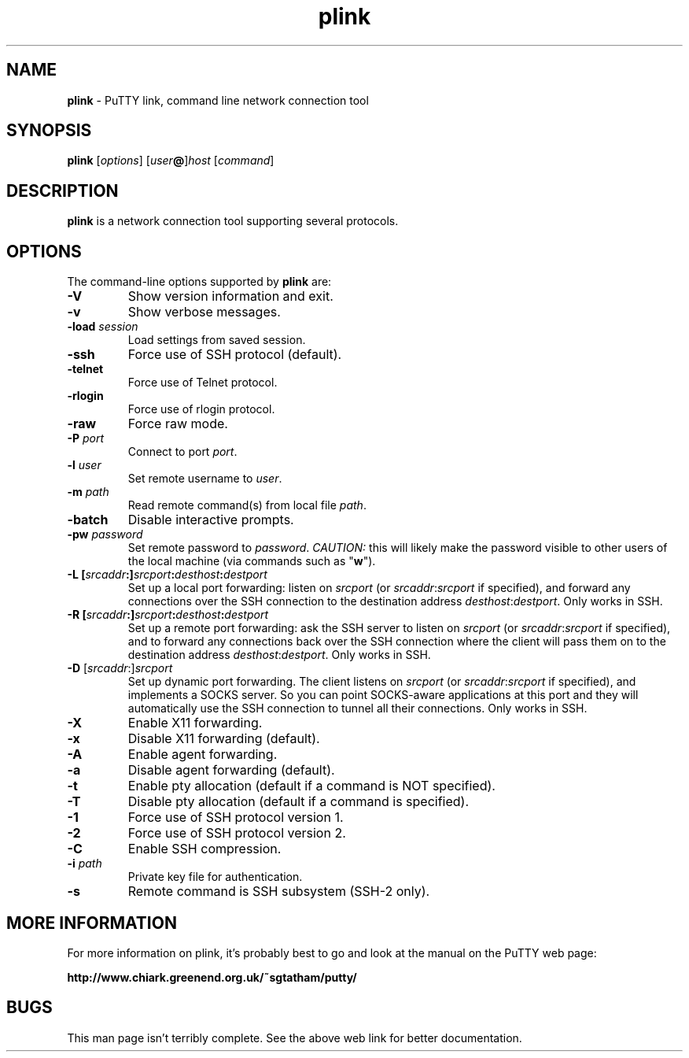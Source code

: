 .TH "plink" "1" "2004-03-24" "PuTTY tool suite" "PuTTY tool suite"
.UC
.SH "NAME"
.PP
\fBplink\fP - PuTTY link, command line network connection tool
.SH "SYNOPSIS"
.PP
.nf
\fBplink\fP [\fIoptions\fP] [\fIuser\fP\fB@\fP]\fIhost\fP [\fIcommand\fP]
.fi
.SH "DESCRIPTION"
.PP
\fBplink\fP is a network connection tool supporting several protocols.
.SH "OPTIONS"
.PP
The command-line options supported by \fBplink\fP are:
.IP "\fB-V\fP"
Show version information and exit.
.IP "\fB-v\fP"
Show verbose messages.
.IP "\fB-load\fP \fIsession\fP"
Load settings from saved session.
.IP "\fB-ssh\fP"
Force use of SSH protocol (default).
.IP "\fB-telnet\fP"
Force use of Telnet protocol.
.IP "\fB-rlogin\fP"
Force use of rlogin protocol.
.IP "\fB-raw\fP"
Force raw mode.
.IP "\fB-P\fP \fIport\fP"
Connect to port \fIport\fP.
.IP "\fB-l\fP \fIuser\fP"
Set remote username to \fIuser\fP.
.IP "\fB-m\fP \fIpath\fP"
Read remote command(s) from local file \fIpath\fP.
.IP "\fB-batch\fP"
Disable interactive prompts.
.IP "\fB-pw\fP \fIpassword\fP"
Set remote password to \fIpassword\fP. \fICAUTION:\fP this will likely make the password visible to other users of the local machine (via commands such as "\fBw\fP").
.IP "\fB-L\fP \fB[\fP\fIsrcaddr\fP\fB:]\fP\fIsrcport\fP\fB:\fP\fIdesthost\fP\fB:\fP\fIdestport\fP"
Set up a local port forwarding: listen on \fIsrcport\fP (or \fIsrcaddr\fP:\fIsrcport\fP if specified), and forward any connections over the SSH connection to the destination address \fIdesthost\fP:\fIdestport\fP. Only works in SSH.
.IP "\fB-R\fP \fB[\fP\fIsrcaddr\fP\fB:]\fP\fIsrcport\fP\fB:\fP\fIdesthost\fP\fB:\fP\fIdestport\fP"
Set up a remote port forwarding: ask the SSH server to listen on \fIsrcport\fP (or \fIsrcaddr\fP:\fIsrcport\fP if specified), and to forward any connections back over the SSH connection where the client will pass them on to the destination address \fIdesthost\fP:\fIdestport\fP. Only works in SSH.
.IP "\fB-D\fP [\fIsrcaddr\fP:]\fIsrcport\fP"
Set up dynamic port forwarding. The client listens on \fIsrcport\fP (or \fIsrcaddr\fP:\fIsrcport\fP if specified), and implements a SOCKS server. So you can point SOCKS-aware applications at this port and they will automatically use the SSH connection to tunnel all their connections. Only works in SSH.
.IP "\fB-X\fP"
Enable X11 forwarding.
.IP "\fB-x\fP"
Disable X11 forwarding (default).
.IP "\fB-A\fP"
Enable agent forwarding.
.IP "\fB-a\fP"
Disable agent forwarding (default).
.IP "\fB-t\fP"
Enable pty allocation (default if a command is NOT specified).
.IP "\fB-T\fP"
Disable pty allocation (default if a command is specified).
.IP "\fB-1\fP"
Force use of SSH protocol version 1.
.IP "\fB-2\fP"
Force use of SSH protocol version 2.
.IP "\fB-C\fP"
Enable SSH compression.
.IP "\fB-i\fP \fIpath\fP"
Private key file for authentication.
.IP "\fB-s\fP"
Remote command is SSH subsystem (SSH-2 only).
.SH "MORE INFORMATION"
.PP
For more information on plink, it's probably best to go and look at the manual on the PuTTY web page:
.PP
\fBhttp://www.chiark.greenend.org.uk/~sgtatham/putty/\fP
.SH "BUGS"
.PP
This man page isn't terribly complete. See the above web link for better documentation.
